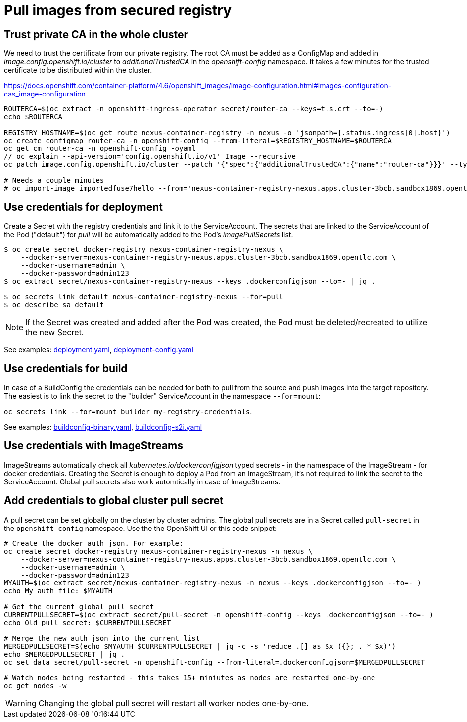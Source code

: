 # Pull images from secured registry

## Trust private CA in the whole cluster

We need to trust the certificate from our private registry. The root CA must be added as a ConfigMap and added in _image.config.openshift.io/cluster_ to _additionalTrustedCA_ in the _openshift-config_ namespace. It takes a few minutes for the trusted certificate to be distributed within the cluster.

https://docs.openshift.com/container-platform/4.6/openshift_images/image-configuration.html#images-configuration-cas_image-configuration

```sh
ROUTERCA=$(oc extract -n openshift-ingress-operator secret/router-ca --keys=tls.crt --to=-)
echo $ROUTERCA

REGISTRY_HOSTNAME=$(oc get route nexus-container-registry -n nexus -o 'jsonpath={.status.ingress[0].host}')
oc create configmap router-ca -n openshift-config --from-literal=$REGISTRY_HOSTNAME=$ROUTERCA
oc get cm router-ca -n openshift-config -oyaml
// oc explain --api-version='config.openshift.io/v1' Image --recursive
oc patch image.config.openshift.io/cluster --patch '{"spec":{"additionalTrustedCA":{"name":"router-ca"}}}' --type=merge

# Needs a couple minutes
# oc import-image importedfuse7hello --from='nexus-container-registry-nexus.apps.cluster-3bcb.sandbox1869.opentlc.com/test/fuse7hello:latest' --confirm
```

## Use credentials for deployment

Create a Secret with the registry credentials and link it to the ServiceAccount. The secrets that are linked to the ServiceAccount of the Pod ("default") for _pull_ will be automatically added to the Pod's _imagePullSecrets_ list.

```sh
$ oc create secret docker-registry nexus-container-registry-nexus \
    --docker-server=nexus-container-registry-nexus.apps.cluster-3bcb.sandbox1869.opentlc.com \
    --docker-username=admin \
    --docker-password=admin123
$ oc extract secret/nexus-container-registry-nexus --keys .dockerconfigjson --to=- | jq .

$ oc secrets link default nexus-container-registry-nexus --for=pull
$ oc describe sa default
```

[NOTE]
====
If the Secret was created and added after the Pod was created, the Pod must be deleted/recreated to utilize the new Secret.
====

See examples: link:deployment.yaml[], link:deployment-config.yaml[]

## Use credentials for build

In case of a BuildConfig the credentials can be needed for both to pull from the source and push images into the target repository. The easiest is to link the secret to the "builder" ServiceAccount in the namespace `--for=mount`:

`oc secrets link --for=mount builder my-registry-credentials`.

See examples: link:buildconfig-binary.yaml[], link:buildconfig-s2i.yaml[]

## Use credentials with ImageStreams

ImageStreams automatically check all _kubernetes.io/dockerconfigjson_ typed secrets - in the namespace of the ImageStream - for docker credentials. Creating the Secret is enough to deploy a Pod from an ImageStream, it's not required to link the secret to the ServiceAccount. Global pull secrets also work automtically in case of ImageStreams.


## Add credentials to global cluster pull secret

A pull secret can be set globally on the cluster by cluster admins. The global pull secrets are in a Secret called `pull-secret` in the `openshift-config` namespace.
Use the the OpenShift UI or this code snippet:

```sh
# Create the docker auth json. For example:
oc create secret docker-registry nexus-container-registry-nexus -n nexus \
    --docker-server=nexus-container-registry-nexus.apps.cluster-3bcb.sandbox1869.opentlc.com \
    --docker-username=admin \
    --docker-password=admin123
MYAUTH=$(oc extract secret/nexus-container-registry-nexus -n nexus --keys .dockerconfigjson --to=- )
echo My auth file: $MYAUTH

# Get the current global pull secret 
CURRENTPULLSECRET=$(oc extract secret/pull-secret -n openshift-config --keys .dockerconfigjson --to=- )
echo Old pull secret: $CURRENTPULLSECRET

# Merge the new auth json into the current list
MERGEDPULLSECRET=$(echo $MYAUTH $CURRENTPULLSECRET | jq -c -s 'reduce .[] as $x ({}; . * $x)')
echo $MERGEDPULLSECRET | jq .
oc set data secret/pull-secret -n openshift-config --from-literal=.dockerconfigjson=$MERGEDPULLSECRET

# Watch nodes being restarted - this takes 15+ miniutes as nodes are restarted one-by-one
oc get nodes -w 
```

WARNING: Changing the global pull secret will restart all worker nodes one-by-one.





